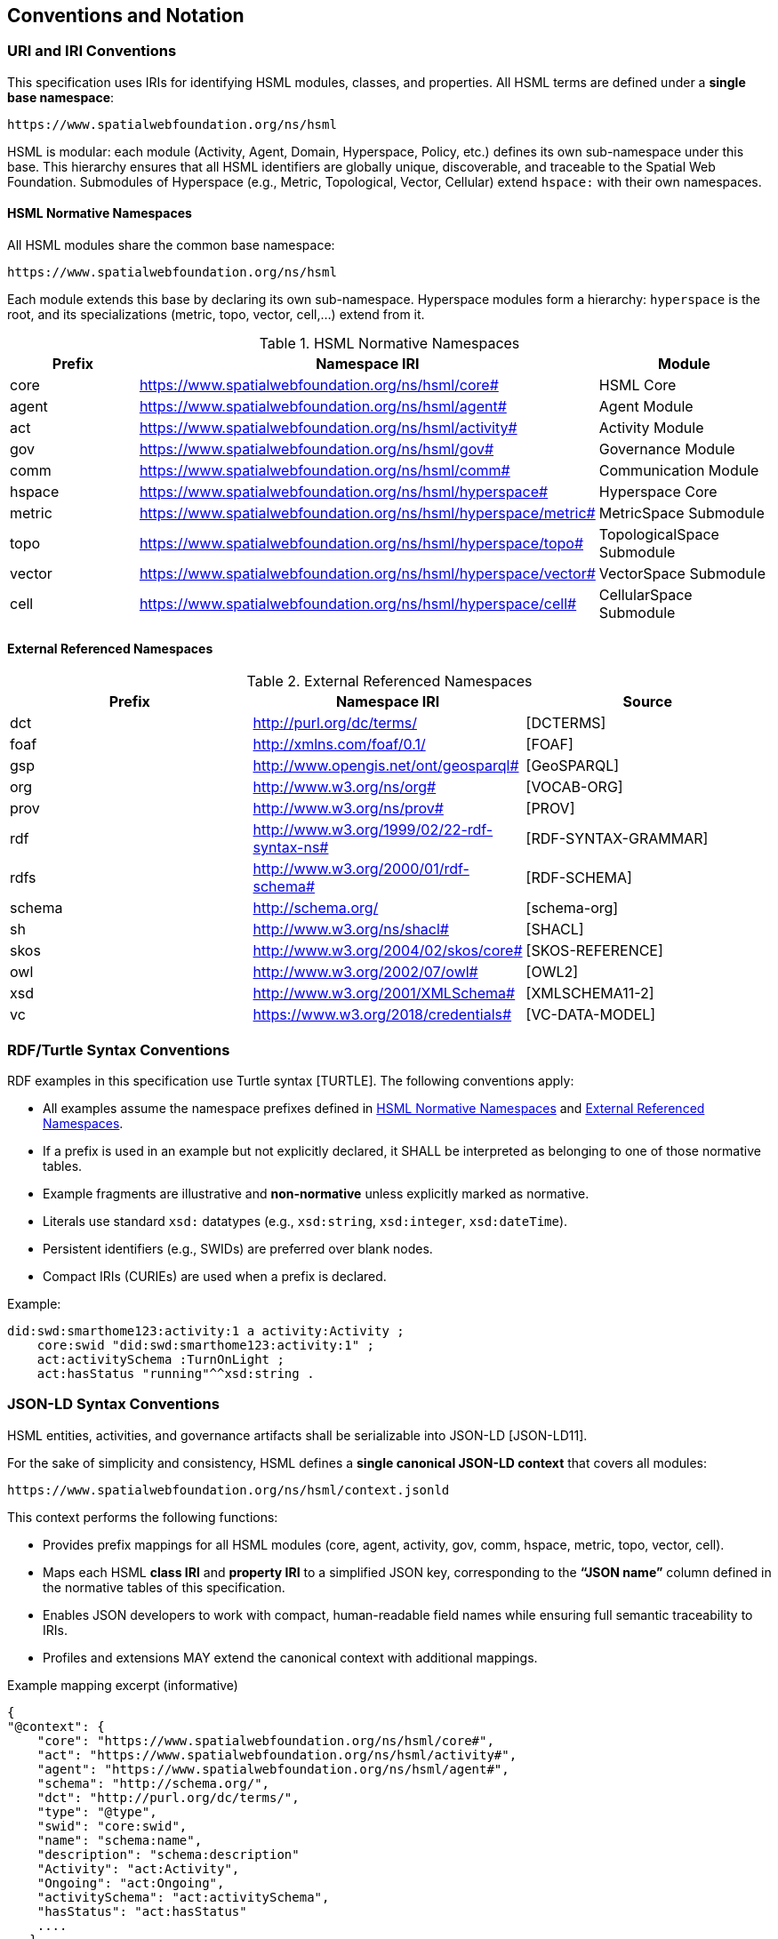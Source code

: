 == Conventions and Notation

=== URI and IRI Conventions

This specification uses IRIs for identifying HSML modules, classes, and properties.
All HSML terms are defined under a **single base namespace**:

----
https://www.spatialwebfoundation.org/ns/hsml
----

HSML is modular: each module (Activity, Agent, Domain, Hyperspace, Policy, etc.) defines its own sub-namespace under this base.
This hierarchy ensures that all HSML identifiers are globally unique, discoverable, and traceable to the Spatial Web Foundation.
Submodules of Hyperspace (e.g., Metric, Topological, Vector, Cellular) extend `hspace:` with their own namespaces.

==== HSML Normative Namespaces

All HSML modules share the common base namespace:

----
https://www.spatialwebfoundation.org/ns/hsml
----

Each module extends this base by declaring its own sub-namespace.
Hyperspace modules form a hierarchy: `hyperspace` is the root, and its specializations (metric, topo, vector, cell,...) extend from it.

.HSML Normative Namespaces
[options="header"]
|===
|Prefix |Namespace IRI |Module

|core |https://www.spatialwebfoundation.org/ns/hsml/core# |HSML Core
|agent|https://www.spatialwebfoundation.org/ns/hsml/agent#|Agent Module
|act |https://www.spatialwebfoundation.org/ns/hsml/activity# |Activity Module
|gov|https://www.spatialwebfoundation.org/ns/hsml/gov#|Governance Module
|comm |https://www.spatialwebfoundation.org/ns/hsml/comm# |Communication Module
|hspace |https://www.spatialwebfoundation.org/ns/hsml/hyperspace# |Hyperspace Core
|metric |https://www.spatialwebfoundation.org/ns/hsml/hyperspace/metric#|MetricSpace Submodule
|topo |https://www.spatialwebfoundation.org/ns/hsml/hyperspace/topo#|TopologicalSpace Submodule
|vector |https://www.spatialwebfoundation.org/ns/hsml/hyperspace/vector#|VectorSpace Submodule
|cell |https://www.spatialwebfoundation.org/ns/hsml/hyperspace/cell#|CellularSpace Submodule
|===

==== External Referenced Namespaces

.External Referenced Namespaces
[options="header"]
|===
|Prefix |Namespace IRI |Source

|dct|http://purl.org/dc/terms/ |[DCTERMS]
|foaf |http://xmlns.com/foaf/0.1/|[FOAF]
|gsp|http://www.opengis.net/ont/geosparql# |[GeoSPARQL]
|org|http://www.w3.org/ns/org# |[VOCAB-ORG]
|prov |http://www.w3.org/ns/prov#|[PROV]
|rdf|http://www.w3.org/1999/02/22-rdf-syntax-ns# |[RDF-SYNTAX-GRAMMAR]
|rdfs |http://www.w3.org/2000/01/rdf-schema# |[RDF-SCHEMA]
|schema |http://schema.org/|[schema-org]
|sh |http://www.w3.org/ns/shacl# |[SHACL]
|skos |http://www.w3.org/2004/02/skos/core#|[SKOS-REFERENCE]
|owl|http://www.w3.org/2002/07/owl#|[OWL2]
|xsd|http://www.w3.org/2001/XMLSchema# |[XMLSCHEMA11-2]
|vc |https://www.w3.org/2018/credentials#|[VC-DATA-MODEL]
|===

=== RDF/Turtle Syntax Conventions

RDF examples in this specification use Turtle syntax [TURTLE].
The following conventions apply:

* All examples assume the namespace prefixes defined in <<HSML Normative Namespaces>> and <<External Referenced Namespaces>>.
* If a prefix is used in an example but not explicitly declared, it SHALL be interpreted as belonging to one of those normative tables.
* Example fragments are illustrative and **non-normative** unless explicitly marked as normative.
* Literals use standard `xsd:` datatypes (e.g., `xsd:string`, `xsd:integer`, `xsd:dateTime`).
* Persistent identifiers (e.g., SWIDs) are preferred over blank nodes.
* Compact IRIs (CURIEs) are used when a prefix is declared.

Example:

[source,turtle]
----
did:swd:smarthome123:activity:1 a activity:Activity ;
    core:swid "did:swd:smarthome123:activity:1" ;
    act:activitySchema :TurnOnLight ;
    act:hasStatus "running"^^xsd:string .
----


=== JSON-LD Syntax Conventions

HSML entities, activities, and governance artifacts shall be serializable into JSON-LD [JSON-LD11].

For the sake of simplicity and consistency, HSML defines a **single canonical JSON-LD context** that covers all modules:

----
https://www.spatialwebfoundation.org/ns/hsml/context.jsonld
----

This context performs the following functions:

* Provides prefix mappings for all HSML modules (core, agent, activity, gov, comm, hspace, metric, topo, vector, cell).
* Maps each HSML **class IRI** and **property IRI** to a simplified JSON key, corresponding to the **“JSON name”** column defined in the normative tables of this specification.
* Enables JSON developers to work with compact, human-readable field names while ensuring full semantic traceability to IRIs.
* Profiles and extensions MAY extend the canonical context with additional mappings.


.Example mapping excerpt (informative)
[source,json]
----
{
"@context": {
    "core": "https://www.spatialwebfoundation.org/ns/hsml/core#",
    "act": "https://www.spatialwebfoundation.org/ns/hsml/activity#",
    "agent": "https://www.spatialwebfoundation.org/ns/hsml/agent#",
    "schema": "http://schema.org/",
    "dct": "http://purl.org/dc/terms/",
    "type": "@type",
    "swid": "core:swid",
    "name": "schema:name",
    "description": "schema:description"
    "Activity": "act:Activity",
    "Ongoing": "act:Ongoing",
    "activitySchema": "act:activitySchema",
    "hasStatus": "act:hasStatus"
    ....
   }
}
----

.Example instance
[source,json]
----
{
"@context": "https://www.spatialwebfoundation.org/ns/hsml/context.jsonld",
    "id": "did:swid:smarthome123:activity:1",
    "@id": "did:swid:smarthome123:activity:1",
    "@type": "Activity",
    "swid": "did:swd:smarthome123:activity:1",
    "activitySchema": "did:swd:smarthome123:schemas:TurnOnLight",
    "hasStatus": "Ongoing",
    "name": "Turn on light",
    "description": "Switches on the living room light"
}
----


=== SHACL Shape Syntax and Annotations

Validation in HSML is expressed using SHACL shapes [SHACL].
The following conventions apply:

* Shapes are defined in Turtle syntax with the `sh:` namespace.
* If prefixes appear in a SHACL example without being explicitly declared, they SHALL be interpreted using the mappings in <<HSML Normative Namespaces>> or <<External Referenced Namespaces>>.
* NodeShapes target specific HSML classes (e.g., `activity:Activity`).
* Property shapes specify expected predicates, datatypes, or cardinality constraints.
* HSML-specific annotations (e.g., `hsml:parameter`, `hsml:precondition`) may extend SHACL for Activity schemas.
* Shapes may serve as **Activity payload templates**, validating inputs and outputs.

Example:

[source,turtle]
----
:TurnOnLightShape a sh:NodeShape ;
    sh:targetClass act:Activity ;
    sh:property [
        sh:path act:hasStatus ;
        sh:datatype xsd:string ;
        sh:in (act:Planned, act:Ongoing, act:Completed`, act:Failed) ;
        sh:minCount 1 ;
        sh:maxCount 1 ;
] .
----